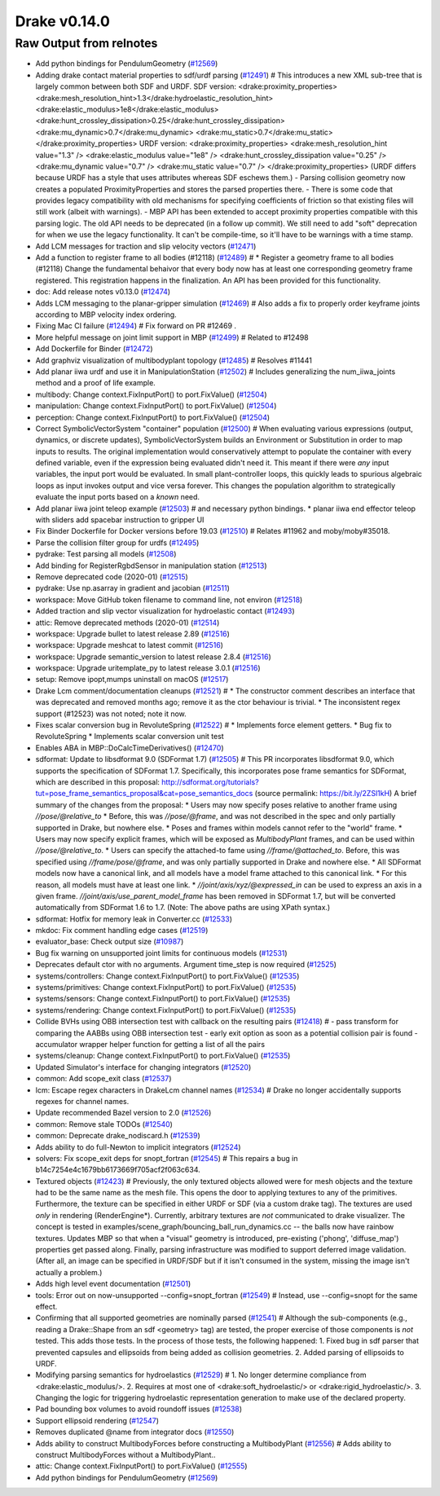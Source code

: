 *************
Drake v0.14.0
*************

.. _#10987: https://github.com/RobotLocomotion/drake/pull/10987
.. _#12418: https://github.com/RobotLocomotion/drake/pull/12418
.. _#12423: https://github.com/RobotLocomotion/drake/pull/12423
.. _#12469: https://github.com/RobotLocomotion/drake/pull/12469
.. _#12470: https://github.com/RobotLocomotion/drake/pull/12470
.. _#12471: https://github.com/RobotLocomotion/drake/pull/12471
.. _#12472: https://github.com/RobotLocomotion/drake/pull/12472
.. _#12474: https://github.com/RobotLocomotion/drake/pull/12474
.. _#12485: https://github.com/RobotLocomotion/drake/pull/12485
.. _#12489: https://github.com/RobotLocomotion/drake/pull/12489
.. _#12491: https://github.com/RobotLocomotion/drake/pull/12491
.. _#12493: https://github.com/RobotLocomotion/drake/pull/12493
.. _#12494: https://github.com/RobotLocomotion/drake/pull/12494
.. _#12495: https://github.com/RobotLocomotion/drake/pull/12495
.. _#12499: https://github.com/RobotLocomotion/drake/pull/12499
.. _#12500: https://github.com/RobotLocomotion/drake/pull/12500
.. _#12501: https://github.com/RobotLocomotion/drake/pull/12501
.. _#12502: https://github.com/RobotLocomotion/drake/pull/12502
.. _#12503: https://github.com/RobotLocomotion/drake/pull/12503
.. _#12504: https://github.com/RobotLocomotion/drake/pull/12504
.. _#12505: https://github.com/RobotLocomotion/drake/pull/12505
.. _#12508: https://github.com/RobotLocomotion/drake/pull/12508
.. _#12510: https://github.com/RobotLocomotion/drake/pull/12510
.. _#12511: https://github.com/RobotLocomotion/drake/pull/12511
.. _#12513: https://github.com/RobotLocomotion/drake/pull/12513
.. _#12514: https://github.com/RobotLocomotion/drake/pull/12514
.. _#12515: https://github.com/RobotLocomotion/drake/pull/12515
.. _#12516: https://github.com/RobotLocomotion/drake/pull/12516
.. _#12517: https://github.com/RobotLocomotion/drake/pull/12517
.. _#12518: https://github.com/RobotLocomotion/drake/pull/12518
.. _#12519: https://github.com/RobotLocomotion/drake/pull/12519
.. _#12520: https://github.com/RobotLocomotion/drake/pull/12520
.. _#12521: https://github.com/RobotLocomotion/drake/pull/12521
.. _#12522: https://github.com/RobotLocomotion/drake/pull/12522
.. _#12524: https://github.com/RobotLocomotion/drake/pull/12524
.. _#12525: https://github.com/RobotLocomotion/drake/pull/12525
.. _#12526: https://github.com/RobotLocomotion/drake/pull/12526
.. _#12529: https://github.com/RobotLocomotion/drake/pull/12529
.. _#12531: https://github.com/RobotLocomotion/drake/pull/12531
.. _#12533: https://github.com/RobotLocomotion/drake/pull/12533
.. _#12534: https://github.com/RobotLocomotion/drake/pull/12534
.. _#12535: https://github.com/RobotLocomotion/drake/pull/12535
.. _#12537: https://github.com/RobotLocomotion/drake/pull/12537
.. _#12538: https://github.com/RobotLocomotion/drake/pull/12538
.. _#12539: https://github.com/RobotLocomotion/drake/pull/12539
.. _#12540: https://github.com/RobotLocomotion/drake/pull/12540
.. _#12541: https://github.com/RobotLocomotion/drake/pull/12541
.. _#12545: https://github.com/RobotLocomotion/drake/pull/12545
.. _#12547: https://github.com/RobotLocomotion/drake/pull/12547
.. _#12549: https://github.com/RobotLocomotion/drake/pull/12549
.. _#12550: https://github.com/RobotLocomotion/drake/pull/12550
.. _#12555: https://github.com/RobotLocomotion/drake/pull/12555
.. _#12556: https://github.com/RobotLocomotion/drake/pull/12556
.. _#12569: https://github.com/RobotLocomotion/drake/pull/12569

..
  Changelog oldest_commit f09a56e68b31b2bd35db66362b0ac3bde638ec67 (inclusive).
  Changelog newest_commit 6cce1fd2620f2247b6c88a879a020fd7ed01c0c6 (inclusive).

Raw Output from relnotes
------------------------

* Add python bindings for PendulumGeometry (`#12569`_)
* Adding drake contact material properties to sdf/urdf parsing (`#12491`_)  # This introduces a new XML sub-tree that is largely common between both SDF and URDF. SDF version: <drake:proximity_properties> <drake:mesh_resolution_hint>1.3</drake:hydroelastic_resolution_hint> <drake:elastic_modulus>1e8</drake:elastic_modulus> <drake:hunt_crossley_dissipation>0.25</drake:hunt_crossley_dissipation> <drake:mu_dynamic>0.7</drake:mu_dynamic> <drake:mu_static>0.7</drake:mu_static> </drake:proximity_properties> URDF version: <drake:proximity_properties> <drake:mesh_resolution_hint value="1.3" /> <drake:elastic_modulus value="1e8" /> <drake:hunt_crossley_dissipation value="0.25" /> <drake:mu_dynamic value="0.7" /> <drake:mu_static value="0.7" /> </drake:proximity_properties> (URDF differs because URDF has a style that uses attributes whereas SDF eschews them.) - Parsing collision geometry now creates a populated ProximityProperties and stores the parsed properties there. - There is some code that provides legacy compatibility with old mechanisms for specifying coefficients of friction so that existing files will still work (albeit with warnings). - MBP API has been extended to accept proximity properties compatible with this parsing logic. The old API needs to be deprecated (in a follow up commit). We still need to add "soft" deprecation for when we use the legacy functionality. It can't be compile-time, so it'll have to be warnings with a time stamp.
* Add LCM messages for traction and slip velocity vectors (`#12471`_)
* Add a function to register frame to all bodies (#12118) (`#12489`_)  # * Register a geometry frame to all bodies (#12118) Change the fundamental behaivor that every body now has at least one corresponding geometry frame registered. This registration happens in the finalization. An API has been provided for this functionality.
* doc: Add release notes v0.13.0 (`#12474`_)
* Adds LCM messaging to the planar-gripper simulation (`#12469`_)  # Also adds a fix to properly order keyframe joints according to MBP velocity index ordering.
* Fixing Mac CI failure (`#12494`_)  # Fix forward on PR #12469 .
* More helpful message on joint limit support in MBP (`#12499`_)  # Related to #12498
* Add Dockerfile for Binder (`#12472`_)
* Add graphviz visualization of multibodyplant topology (`#12485`_)  # Resolves #11441
* Add planar iiwa urdf and use it in ManipulationStation (`#12502`_)  # Includes generalizing the num_iiwa_joints method and a proof of life example.
* multibody: Change context.FixInputPort() to port.FixValue() (`#12504`_)
* manipulation: Change context.FixInputPort() to port.FixValue() (`#12504`_)
* perception: Change context.FixInputPort() to port.FixValue() (`#12504`_)
* Correct SymbolicVectorSystem "container" population (`#12500`_)  # When evaluating various expressions (output, dynamics, or discrete updates), SymbolicVectorSystem builds an Environment or Substitution in order to map inputs to results. The original implementation would conservatively attempt to populate the container with every defined variable, even if the expression being evaluated didn't need it. This meant if there were *any* input variables, the input port would be evaluated. In small plant-controller loops, this quickly leads to spurious algebraic loops as input invokes output and vice versa forever. This changes the population algorithm to strategically evaluate the input ports based on a *known* need.
* Add planar iiwa joint teleop example (`#12503`_)  # and necessary python bindings. * planar iiwa end effector teleop with sliders add spacebar instruction to gripper UI
* Fix Binder Dockerfile for Docker versions before 19.03 (`#12510`_)  # Relates #11962 and moby/moby#35018.
* Parse the collision filter group for urdfs (`#12495`_)
* pydrake: Test parsing all models (`#12508`_)
* Add binding for RegisterRgbdSensor in manipulation station (`#12513`_)
* Remove deprecated code (2020-01) (`#12515`_)
* pydrake: Use np.asarray in gradient and jacobian (`#12511`_)
* workspace: Move GitHub token filename to command line, not environ (`#12518`_)
* Added traction and slip vector visualization for hydroelastic contact (`#12493`_)
* attic: Remove deprecated methods (2020-01) (`#12514`_)
* workspace: Upgrade bullet to latest release 2.89 (`#12516`_)
* workspace: Upgrade meshcat to latest commit (`#12516`_)
* workspace: Upgrade semantic_version to latest release 2.8.4 (`#12516`_)
* workspace: Upgrade uritemplate_py to latest release 3.0.1 (`#12516`_)
* setup: Remove ipopt,mumps uninstall on macOS (`#12517`_)
* Drake Lcm comment/documentation cleanups (`#12521`_)  # * The constructor comment describes an interface that was deprecated and removed months ago; remove it as the ctor behaviour is trivial. * The inconsistent regex support (#12523) was not noted; note it now.
* Fixes scalar conversion bug in RevoluteSpring (`#12522`_)  # * Implements force element getters. * Bug fix to RevoluteSpring * Implements scalar conversion unit test
* Enables ABA in MBP::DoCalcTimeDerivatives() (`#12470`_)
* sdformat: Update to libsdformat 9.0 (SDFormat 1.7) (`#12505`_)  # This PR incorporates libsdformat 9.0, which supports the specification of SDFormat 1.7. Specifically, this incorporates pose frame semantics for SDFormat, which are described in this proposal: http://sdformat.org/tutorials?tut=pose_frame_semantics_proposal&cat=pose_semantics_docs (source permalink: https://bit.ly/2ZSl1kH) A brief summary of the changes from the proposal: * Users may now specify poses relative to another frame using `//pose/@relative_to` * Before, this was `//pose/@frame`, and was not described in the spec and only partially supported in Drake, but nowhere else. * Poses and frames within models cannot refer to the "world" frame. * Users may now specify explicit frames, which will be exposed as `MultibodyPlant` frames, and can be used within `//pose/@relative_to`. * Users can specify the attached-to fame using `//frame/@attached_to`. Before, this was specified using `//frame/pose/@frame`, and was only partially supported in Drake and nowhere else. * All SDFormat models now have a canonical link, and all models have a model frame attached to this canonical link. * For this reason, all models must have at least one link. * `//joint/axis/xyz/@expressed_in` can be used to express an axis in a given frame. `//joint/axis/use_parent_model_frame` has been removed in SDFormat 1.7, but will be converted automatically from SDFormat 1.6 to 1.7. (Note: The above paths are using XPath syntax.)
* sdformat: Hotfix for memory leak in Converter.cc (`#12533`_)
* mkdoc: Fix comment handling edge cases (`#12519`_)
* evaluator_base: Check output size (`#10987`_)
* Bug fix warning on unsupported joint limits for continuous models (`#12531`_)
* Deprecates default ctor with no arguments. Argument time_step is now required (`#12525`_)
* systems/controllers: Change context.FixInputPort() to port.FixValue() (`#12535`_)
* systems/primitives: Change context.FixInputPort() to port.FixValue() (`#12535`_)
* systems/sensors: Change context.FixInputPort() to port.FixValue() (`#12535`_)
* systems/rendering: Change context.FixInputPort() to port.FixValue() (`#12535`_)
* Collide BVHs using OBB intersection test with callback on the resulting pairs (`#12418`_)  # - pass transform for comparing the AABBs using OBB intersection test - early exit option as soon as a potential collision pair is found - accumulator wrapper helper function for getting a list of all the pairs
* systems/cleanup: Change context.FixInputPort() to port.FixValue() (`#12535`_)
* Updated Simulator's interface for changing integrators (`#12520`_)
* common: Add scope_exit class (`#12537`_)
* lcm: Escape regex characters in DrakeLcm channel names (`#12534`_)  # Drake no longer accidentally supports regexes for channel names.
* Update recommended Bazel version to 2.0 (`#12526`_)
* common: Remove stale TODOs (`#12540`_)
* common: Deprecate drake_nodiscard.h (`#12539`_)
* Adds ability to do full-Newton to implicit integrators (`#12524`_)
* solvers: Fix scope_exit deps for snopt_fortran (`#12545`_)  # This repairs a bug in b14c7254e4c1679bb6173669f705acf2f063c634.
* Textured objects (`#12423`_)  # Previously, the only textured objects allowed were for mesh objects and the texture had to be the same name as the mesh file. This opens the door to applying textures to any of the primitives. Furthermore, the texture can be specified in either URDF or SDF (via a custom drake tag). The textures are used *only* in rendering (RenderEngine*). Currently, arbitrary textures are *not* communicated to drake visualizer. The concept is tested in examples/scene_graph/bouncing_ball_run_dynamics.cc -- the balls now have rainbow textures. Updates MBP so that when a "visual" geometry is introduced, pre-existing ('phong', 'diffuse_map') properties get passed along. Finally, parsing infrastructure was modified to support deferred image validation. (After all, an image can be specified in URDF/SDF but if it isn't consumed in the system, missing the image isn't actually a problem.)
* Adds high level event documentation (`#12501`_)
* tools: Error out on now-unsupported --config=snopt_fortran (`#12549`_)  # Instead, use --config=snopt for the same effect.
* Confirming that all supported geometries are nominally parsed (`#12541`_)  # Although the sub-components (e.g., reading a Drake::Shape from an sdf <geometry> tag) are tested, the proper exercise of those components is *not* tested. This adds those tests. In the process of those tests, the following happened: 1. Fixed bug in sdf parser that prevented capsules and ellipsoids from being added as collision geometries. 2. Added parsing of ellipsoids to URDF.
* Modifying parsing semantics for hydroelastics (`#12529`_)  # 1. No longer determine compliance from <drake:elastic_modulus/>. 2. Requires at most one of <drake:soft_hydroelastic/> or <drake:rigid_hydroelastic/>. 3. Changing the logic for triggering hydroelastic representation generation to make use of the declared property.
* Pad bounding box volumes to avoid roundoff issues (`#12538`_)
* Support ellipsoid rendering (`#12547`_)
* Removes duplicated @name from integrator docs (`#12550`_)
* Adds ability to construct MultibodyForces before constructing a MultibodyPlant (`#12556`_)  # Adds ability to construct MultibodyForces without a MultibodyPlant..
* attic: Change context.FixInputPort() to port.FixValue() (`#12555`_)
* Add python bindings for PendulumGeometry (`#12569`_)
